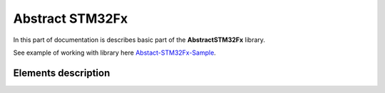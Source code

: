 Abstract STM32Fx
================

In this part of documentation is describes basic part of the **AbstractSTM32Fx** library.

See example of working with library here `Abstact-STM32Fx-Sample <https://github.com/SlavaLikhohub/Abstract-STM32Fx-Sample>`_.

Elements description 
--------------------

.. c:autodoc:: include/abstractSTM32.h src/abstractSTM32.c

